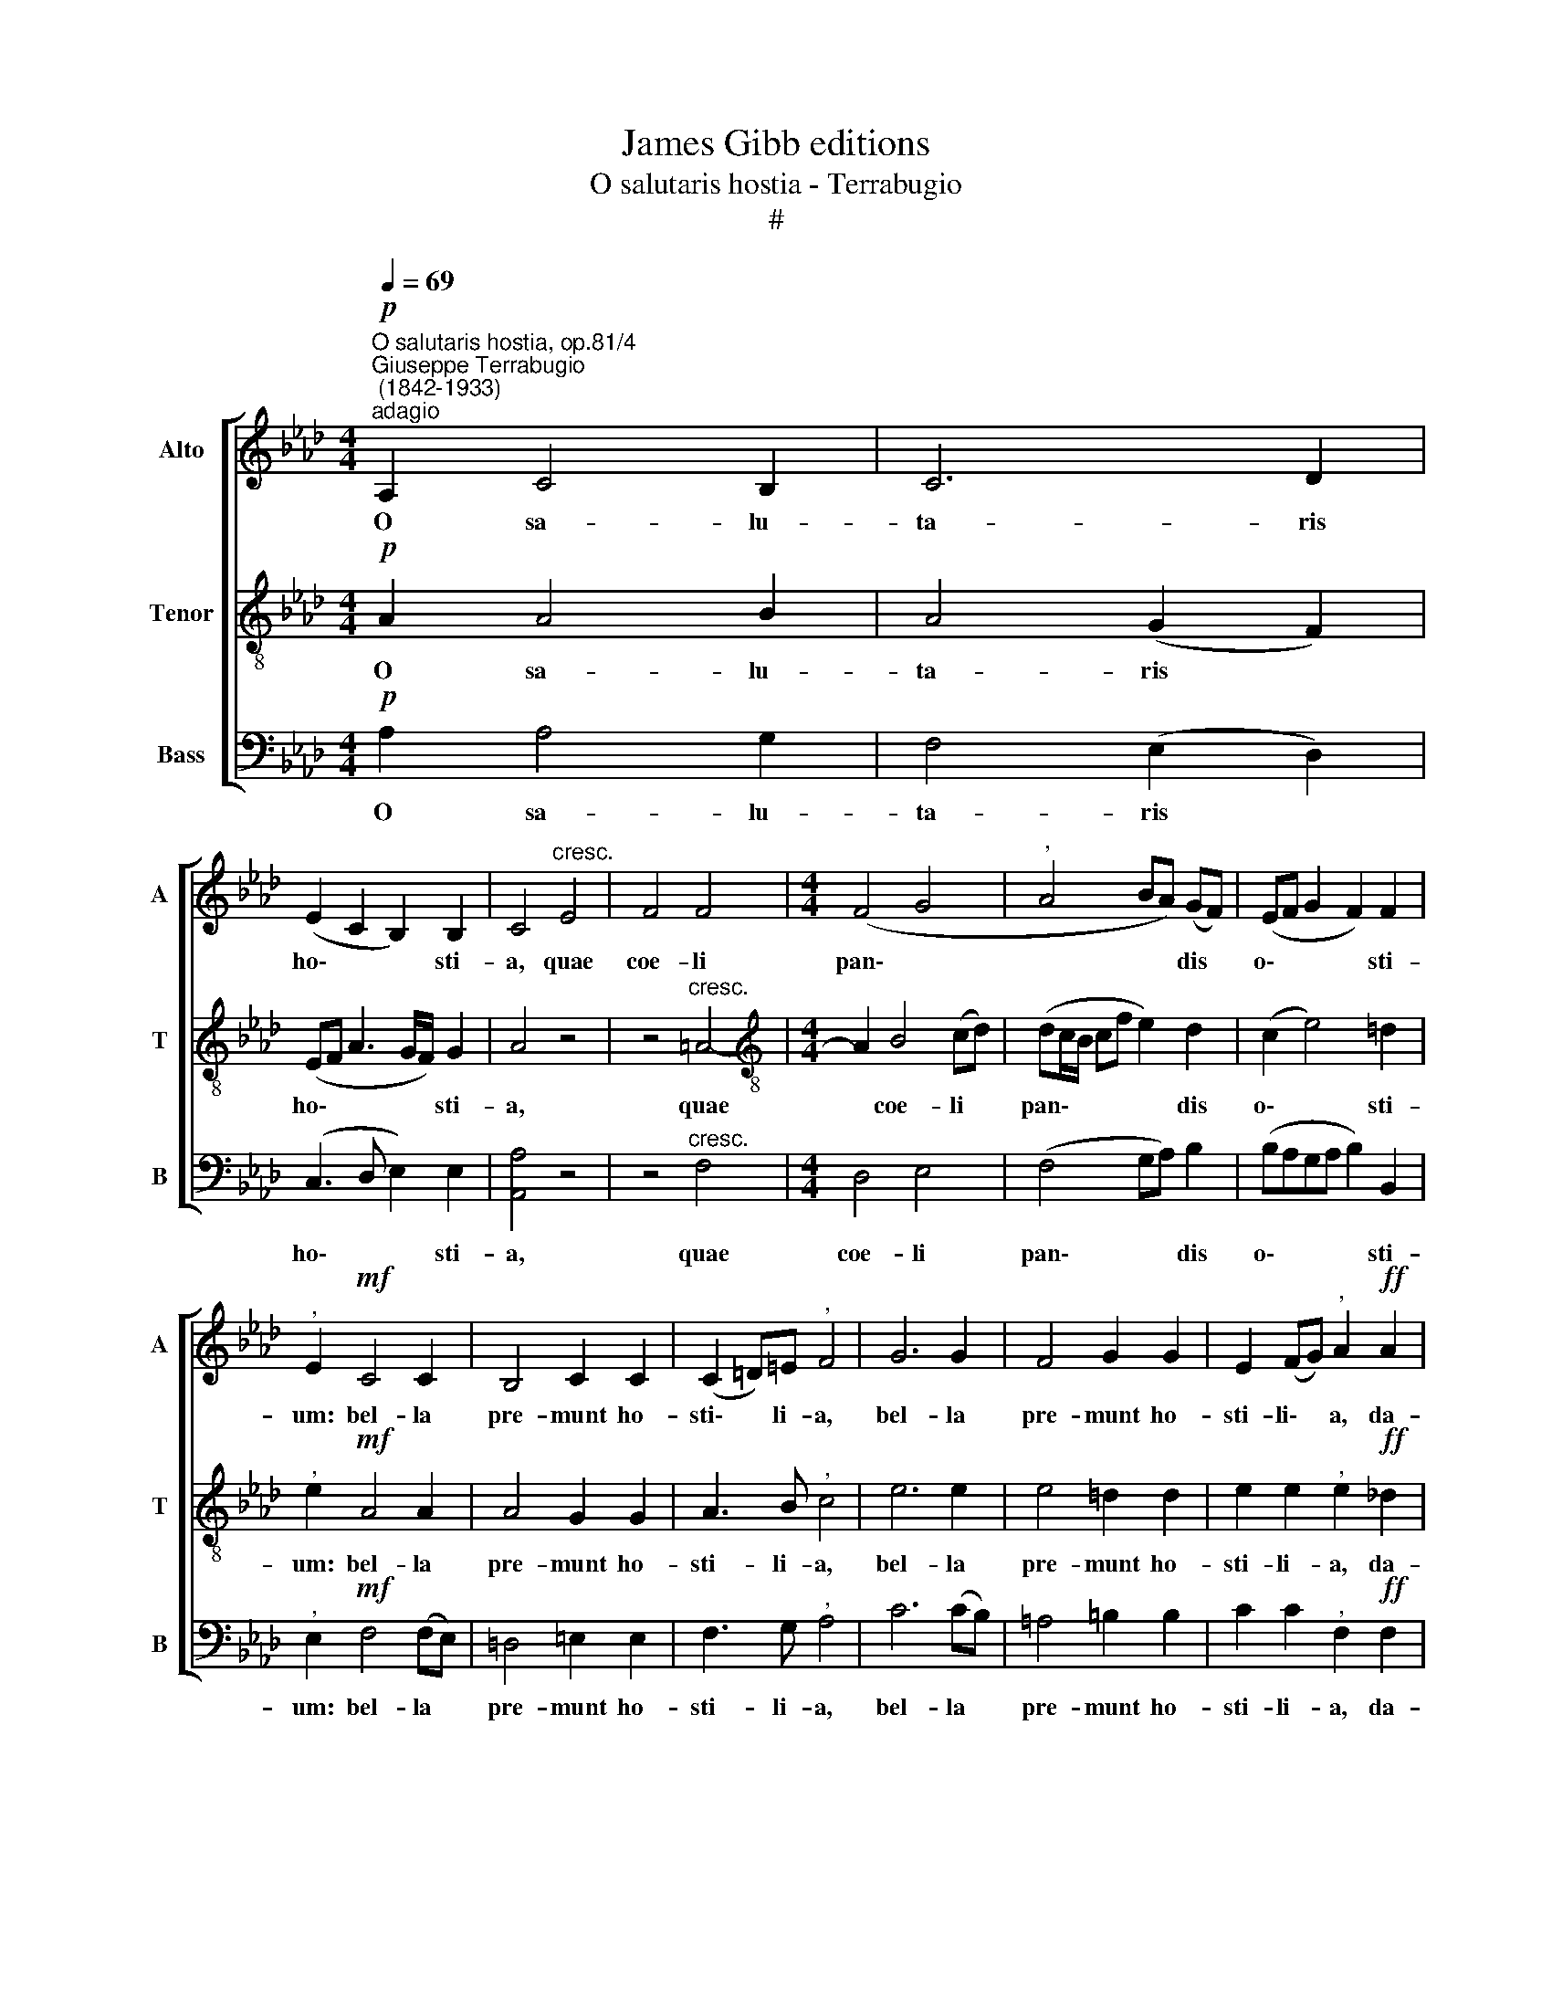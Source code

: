 X:1
T:James Gibb editions
T:O salutaris hostia - Terrabugio
T:#
%%score [ 1 2 3 ]
L:1/8
Q:1/4=69
M:4/4
K:Ab
V:1 treble nm="Alto" snm="A"
V:2 treble-8 nm="Tenor" snm="T"
V:3 bass nm="Bass" snm="B"
V:1
"^O salutaris hostia, op.81/4""^Giuseppe Terrabugio\n (1842-1933)""^adagio"!p! A,2 C4 B,2 | C6 D2 | %2
w: O sa- lu-|ta- ris|
 (E2 C2 B,2) B,2 | C4"^cresc." E4 | F4 F4 |[M:4/4] (F4 G4 |"^," A4 BA) (GF) | (EF G2 F2) F2 | %8
w: ho\- * * sti-|a, quae|coe- li|pan\- *|* * * dis *|o\- * * * sti-|
"^," E2!mf! C4 C2 | B,4 C2 C2 | (C2 =D)=E"^," F4 | G6 G2 | F4 G2 G2 | E2 (FG)"^," A2!ff! A2 | %14
w: um: bel- la|pre- munt ho-|sti\- * li- a,|bel- la|pre- munt ho-|sti- li\- * a, da-|
 A4 F4 | (G4 E4) |!>(! (F2 ED) (C4 | B,2)!>)! B,2 !fermata!A,4 ||!p!!<(! (A,2 D2) F4-!<)! | %19
w: ro- bur,|fer *|au\- * * xi\-|* li- um.|A\- * men,|
 F2!>(! (A4 G2)!>)! | !fermata!A4 |] %21
w: * A\- *|men.|
V:2
!p! A2 A4 B2 | A4 (G2 F2) | (EF A3 G/F/) G2 | A4 z4 | z4"^cresc." =A4- | %5
w: O sa- lu-|ta- ris *|ho\- * * * * sti-|a,|quae|
[M:4/4][K:treble-8] A2 B4 (cd) | (dc/B/ cf e2) d2 | (c2 e4) =d2 |"^," e2!mf! A4 A2 | A4 G2 G2 | %10
w: * coe- li *|pan\- * * * * * dis|o\- * sti-|um: bel- la|pre- munt ho-|
 A3 B"^," c4 | e6 e2 | e4 =d2 d2 | e2 e2"^," e2!ff! _d2 | c4 d4 | (d2 c)B BA A2- | %16
w: sti- li- a,|bel- la|pre- munt ho-|sti- li- a, da-|ro- bur,|fer * au- xi- li- um,|
 A2!>(! A4 A2!>)! | A2 G2 !fermata!A4 ||!p!!<(! (A2 B2) A4-!<)! | A2!>(! (d2 B4)!>)! | %20
w: * fer au-|xi- li- um.|A\- * men,|* A\- *|
 !fermata!c4 |] %21
w: men.|
V:3
!p! A,2 A,4 G,2 | F,4 (E,2 D,2) | (C,3 D, E,2) E,2 | [A,,A,]4 z4 | z4"^cresc." F,4 | %5
w: O sa- lu-|ta- ris *|ho\- * * sti-|a,|quae|
[M:4/4] D,4 E,4 | (F,4 G,A,) B,2 | (B,A,G,A, B,2) B,,2 |"^," E,2!mf! F,4 (F,E,) | =D,4 =E,2 E,2 | %10
w: coe- li|pan\- * * dis|o\- * * * * sti-|um: bel- la *|pre- munt ho-|
 F,3 G,"^," A,4 | C6 (CB,) | =A,4 =B,2 B,2 | C2 C2"^," F,2!ff! F,2 | F,4 B,4 | (E,4 C,4) | %16
w: sti- li- a,|bel- la *|pre- munt ho-|sti- li- a, da-|ro- bur,|fer *|
!>(! (D,2 E,F,) E,4-!>)! | E,2 E,2 !fermata!A,,4 ||!p!!<(! (A,2 _G,2) D,4-!<)! | %19
w: au\- * * xi\-|* li- um.|A\- * men,|
 D,2!>(! (F,2 E,4)!>)! | !fermata![A,,A,]4 |] %21
w: * A\- *|men.|

